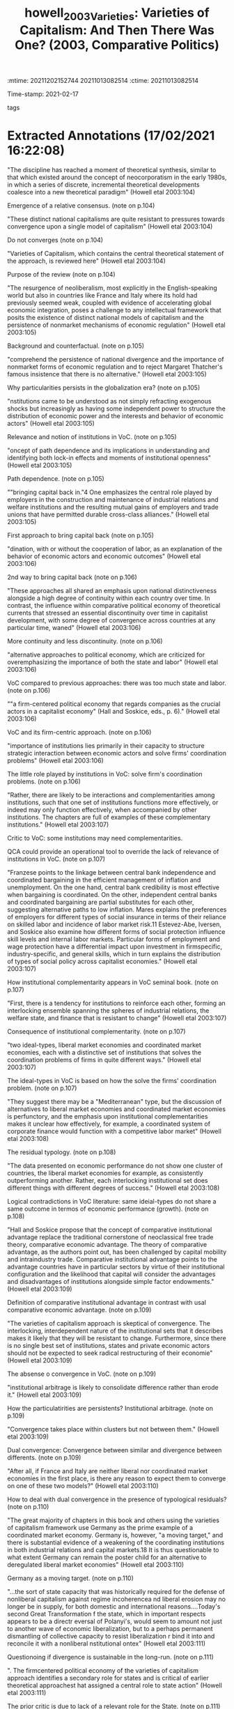 :mtime:    20211202152744 20211013082514
:ctime:    20211013082514
:END:
#+TITLE: howell_2003_Varieties: Varieties of Capitalism: And Then There Was One? (2003, Comparative Politics)
#+OPTIONS: toc:nil num:nil
#+filetags: VoC
Time-stamp: 2021-02-17
- tags ::


* Backlinks

[[denote:20210210T190446][Varieties of Capitalisms]]

* FISH-5SS


|---------------------------------------------+-------------------------------------------------------------------------------------------------------------------------------------------------------------------------------------------------------------------------------------------------------------------------------------------------------------------------------------------------------------------------------------------------------------------------------------------------------------------------------------------------------------------------------------------------------------------------------------------------------------------------------------------------------------------------------------------------------------------------------------|
| <40>                                        | <50>                                                                                                                                                                                                                                                                                                                                                                                                                                                                                                                                                                                                                                                                                                                                |
| *Supporting Ideas*                            | The resurgence of neoliberalism poses a challenge to any intellectual framework that posits the existence of distinct national models of capitalism and the persistence of nonmarket mechanisms of economic regulation                                                                                                                                                                                                                                                                                                                                                                                                                                                                                                              |
| *Theorethical Background*                     | VoC tries to be an alternative to Orthodox TINA narrative. However, uses some of neoclassical instruments. Besides that, this literature seen to be influent and starts to establish an relative consensus in CPE. Additionally, VoC scholar argue that previous work empahise too much state and labor and less atention is paid to firms' central role. The VoC typology is developed in order to analyze how different institutional sets emerges to solve the coordination problem.                                                                                                                                                                                                                                             |
| *Purpose*                                     | Critically review VoC, Nonliberalism capitalist and Models of capitalism approaches                                                                                                                                                                                                                                                                                                                                                                                                                                                                                                                                                                                                                                                 |
| *Originality/value (Contribution)*            | Systematize the similarities and differences of each alternative. Additionally, provides some critiques and drawbacks in VoC literature.                                                                                                                                                                                                                                                                                                                                                                                                                                                                                                                                                                                            |
| *Relevance*                                   | Presentes a summari of VoC literature as well as some alternatives.                                                                                                                                                                                                                                                                                                                                                                                                                                                                                                                                                                                                                                                                 |
| *Design/methodology/approach*                 | Review of theoretical literature.                                                                                                                                                                                                                                                                                                                                                                                                                                                                                                                                                                                                                                                                                                   |
| *Results*                                     | VoC is a firm-centric approach in which coordination problems are the main issue. Additionally, presents the "institutional comparative advantages" in which capital mobility is central and acts throwout institutional arbitrage. VoC scholars states that globalization generates an increase of divergencies between ideal-types while similarities within groups increases. One interesting critic is about "residuals type" and how this dual divergence will occurr. Other critiques rely on the little role of the state, labour and the emphasis on continuity insted structural changes. Regarding dissertation objetives (QCA) the complementarity between institutions is a possible niche to dialogue with literature. |
| *(Interesting) Findings*                      | The only role left to state is to persist the current institutional set and to induce private agents to coordenate. Additionally, some authors question the long-run viability of the divergence.                                                                                                                                                                                                                                                                                                                                                                                                                                                                                                                                   |
| *Research limitations/implications (Critics)* | No critics on the review. Critiques on VoC will be written in a appropriate document.                                                                                                                                                                                                                                                                                                                                                                                                                                                                                                                                                                                                                                               |
| *Uncategorized stuff*                         | There are some logical contradictions and interresting contrafactuals against VoC: countries with some ideal-typology do not share the same outcome (in terms of economic performance). Institutional arbitrage is at odds with empirical evidence: private agents try to change and not only adapted to a institutional set. VoC may not be an general framework, but restricted to the contemporary capitalist economies (1980-). VoC is an static framework (compare snapshots).                                                                                                                                                                                                                                                 |
| *5SS*                                         |                                                                                                                                                                                                                                                                                                                                                                                                                                                                                                                                                                                                                                                                                                                                     |
|---------------------------------------------+-------------------------------------------------------------------------------------------------------------------------------------------------------------------------------------------------------------------------------------------------------------------------------------------------------------------------------------------------------------------------------------------------------------------------------------------------------------------------------------------------------------------------------------------------------------------------------------------------------------------------------------------------------------------------------------------------------------------------------------|

* Specifics comments
 :PROPERTIES:
 :Custom_ID: howell_2003_Varieties
 :AUTHOR: Howell, C., Hall, P., Soskice, D., Streeck, W., Yamamura, K., & Coates, D.
 :JOURNAL: Comparative Politics
 :YEAR: 2003
 :DOI:  http://dx.doi.org/10.2307/4150162
 :URL: https://www.jstor.org/stable/10.2307/4150162?origin=crossref
 :END:


* Extracted Annotations (17/02/2021 16:22:08)
:PROPERTIES:
:NOTER_DOCUMENT: ../../PDFs/2003/howell_2003_Varieties/howell_etal_2003_varieties_of.pdf
:NOTER_PAGE: 5
 :END:

"The discipline has reached a moment of theoretical synthesis, similar to that which existed around the concept of neocorporatism in the early 1980s, in which a series of discrete, incremental theoretical developments coalesce into a new theoretical paradigm" (Howell etal 2003:104)

Emergence of a relative consensus. (note on p.104)


"These distinct national capitalisms are quite resistant to pressures towards convergence upon a single model of capitalism" (Howell etal 2003:104)

Do not converges (note on p.104)




"Varieties of Capitalism, which contains the central theoretical statement of the approach, is reviewed here" (Howell etal 2003:104)

Purpose of the review (note on p.104)




"The resurgence of neoliberalism, most explicitly in the English-speaking world but also in countries like France and Italy where its hold had previously seemed weak, coupled with evidence of accelerating global economic integration, poses a challenge to any intellectual framework that posits the existence of distinct national models of capitalism and the persistence of nonmarket mechanisms of economic regulation" (Howell etal 2003:105)

Background and counterfactual. (note on p.105)




"comprehend the persistence of national divergence and the importance of nonmarket forms of economic regulation and to reject Margaret Thatcher's famous insistence that there is no alternative." (Howell etal 2003:105)

Why particularities persists in the globalization era? (note on p.105)




"nstitutions came to be understood as not simply refracting exogenous shocks but increasingly as having some independent power to structure the distribution of economic power and the interests and behavior of economic actors" (Howell etal 2003:105)

Relevance and notion of institutions in VoC. (note on p.105)




"oncept of path dependence and its implications in understanding and identifying both lock-in effects and moments of institutional openness" (Howell etal 2003:105)

Path dependence. (note on p.105)




""bringing capital back in."4 One emphasizes the central role played by employers in the construction and maintenance of industrial relations and welfare institutions and the resulting mutual gains of employers and trade unions that have permitted durable cross-class alliances." (Howell etal 2003:105)

First approach to bring capital back (note on p.105)




"dination, with or without the cooperation of labor, as an explanation of the behavior of economic actors and economic outcomes" (Howell etal 2003:106)

2nd way to bring capital back (note on p.106)




"These approaches all shared an emphasis upon national distinctiveness alongside a high degree of continuity within each country over time. In contrast, the influence within comparative political economy of theoretical currents that stressed an essential discontinuity over time in capitalist development, with some degree of convergence across countries at any particular time, waned" (Howell etal 2003:106)

More continuity and less discontinuity. (note on p.106)




"alternative approaches to political economy, which are criticized for overemphasizing the importance of both the state and labor" (Howell etal 2003:106)

VoC compared to previous approaches: there was too much state and labor. (note on p.106)




""a firm-centered political economy that regards companies as the crucial actors in a capitalist economy" (Hall and Soskice, eds., p. 6)." (Howell etal 2003:106)

VoC and its firm-centric approach. (note on p.106)




"importance of institutions lies primarily in their capacity to structure strategic interaction between economic actors and solve firms' coordination problems" (Howell etal 2003:106)

The little role played by institutions in VoC: solve firm's coordination problems. (note on p.106)




"Rather, there are likely to be interactions and complementarities among institutions, such that one set of institutions functions more effectively, or indeed may only function effectively, when accompanied by other institutions. The chapters are full of examples of these complementary institutions." (Howell etal 2003:107)

Critic to VoC: some institutions may need complementarities.

QCA could provide an operational tool to override the lack of relevance of institutions in VoC. (note on p.107)




"Franzese points to the linkage between central bank independence and coordinated bargaining in the efficient management of inflation and unemployment. On the one hand, central bank credibility is most effective when bargaining is coordinated. On the other, independent central banks and coordinated bargaining are partial substitutes for each other, suggesting alternative paths to low inflation. Mares explains the preferences of employers for different types of social insurance in terms of their reliance on skilled labor and incidence of labor market risk.11 Estevez-Abe, Iversen, and Soskice also examine how different forms of social protection influence skill levels and internal labor markets. Particular forms of employment and wage protection have a differential impact upon investment in firmspecific, industry-specific, and general skills, which in turn explains the distribution of types of social policy across capitalist economies." (Howell etal 2003:107)

How institutional complementarity appears in VoC seminal book. (note on p.107)




"First, there is a tendency for institutions to reinforce each other, forming an interlocking ensemble spanning the spheres of industrial relations, the welfare state, and finance that is resistant to change" (Howell etal 2003:107)

Consequence of institutional complementarity. (note on p.107)




"two ideal-types, liberal market economies and coordinated market economies, each with a distinctive set of institutions that solves the coordination problems of firms in quite different ways." (Howell etal 2003:107)

The ideal-types in VoC is based on how the solve the firms' coordination problem. (note on p.107)




"They suggest there may be a "Mediterranean" type, but the discussion of alternatives to liberal market economies and coordinated market economies is perfunctory, and the emphasis upon institutional complementarities makes it unclear how effectively, for example, a coordinated system of corporate finance would function with a competitive labor market" (Howell etal 2003:108)

The residual typology. (note on p.108)




"The data presented on economic performance do not show one cluster of countries, the liberal market economies for example, as consistently outperforming another. Rather, each interlocking institutional set does different things with different degrees of success." (Howell etal 2003:108)

Logical contradictions in VoC literature: same ideial-types do not share a same outcome in termos of economic performance (growth). (note on p.108)




"Hall and Soskice propose that the concept of comparative institutional advantage replace the traditional cornerstone of neoclassical free trade theory, comparative economic advantage. The theory of comparative advantage, as the authors point out, has been challenged by capital mobility and intraindustry trade. Comparative institutional advantage points to the advantage countries have in particular sectors by virtue of their institutional configuration and the likelihood that capital will consider the advantages and disadvantages of institutions alongside simple factor endowments." (Howell etal 2003:109)

Definition of comparative institutional advantage in contrast with usal comparative economic advantage. (note on p.109)




"The varieties of capitalism approach is skeptical of convergence. The interlocking, interdependent nature of the institutional sets that it describes makes it likely that they will be resistant to change. Furthermore, since there is no single best set of institutions, states and private economic actors should not be expected to seek radical restructuring of their economie" (Howell etal 2003:109)

The absense o convergence in VoC. (note on p.109)




"institutional arbitrage is likely to consolidate difference rather than erode it." (Howell etal 2003:109)

How the particulatirities are persistents? Institutional arbitrage. (note on p.109)




"Convergence takes place within clusters but not between them." (Howell etal 2003:109)

Dual convergence: Convergence between similar and divergence between differents. (note on p.109)




"After all, if France and Italy are neither liberal nor coordinated market economies in the first place, is there any reason to expect them to converge on one of these two models?" (Howell etal 2003:110)

How to deal with dual convergence in the presence of typological residuals? (note on p.110)




"The great majority of chapters in this book and others using the varieties of capitalism framework use Germany as the prime example of a coordinated market economy. Germany is, however, "a moving target," and there is substantial evidence of a weakening of the coordinating institutions in both industrial relations and capital markets.18 It is thus questionable to what extent Germany can remain the poster child for an alternative to deregulated liberal market economies" (Howell etal 2003:110)

Germany as a moving target. (note on p.110)




"...the sort of state capacity that was historically required for the defense of nonliberal capitalism against regime incoherencea nd liberal erosion may no longer be in supply, for both domestic and international reasons....Today's second Great Transformation f the state, which in important respects appears to be a directr eversal of Polanyi's, would seem to amount not just to another wave of economic liberalization, but to a perhaps permanent dismantling of collective capacity to resist liberalization r bind it into and reconcile it with a nonliberal nstitutional ontex" (Howell etal 2003:111)

Questionoing if divergence is sustainable in the long-run. (note on p.111)




". The firmcentered political economy of the varieties of capitalism approach identifies a secondary role for states and is critical of earlier theoretical approachest hat assigned a central role to state action" (Howell etal 2003:111)

The prior critic is due to lack of a relevant role for the State. (note on p.111)




"Thus, states do not impose policies but rather induce private actors to act in their own interests by better coordinating their activities. In this task, those capacities usually associated with "strong" states are not necessarily the most valuable" (Howell etal 2003:111)

How state acts in VoC: inducing private actor to coordenate. (note on p.111)




"The close correspondence between a policy regime and the underlying institutional configuration of the political economy really only permits policies that accentuate the dominant form of coordination" (Howell etal 2003:112)

The consequence of the little space of the state: it can only reinforce the dominant form of coordination. (note on p.112)




"Labor is very much a minor actor in Varieties of Capitalism" (Howell etal 2003:113)

No labor in VoC (note on p.113)




"Trade unions often appear to exist only in order to solve collective action problems for employers and have little independent existence or histor" (Howell etal 2003:113)

Unions only solves coordination problems. (note on p.113)




"The danger of the perspective of Varieties of Capitalism is that it flattens history, explaining the failure of these more radical political economic projects as overdetermined, a restoration of equilibrium rather than a result of political conflict and the exercise of power in a contingent historical process. It is not clear what is gained by redefining the ubiquitous workplace conflict between employers and workers as a coordination problem. What is lost is the sense that power is exercised by actors with different interests and unequal resources and capacities" (Howell etal 2003:113)

The limitations to treat class-strugles as a coordination problem. (note on p.113)




"The Origins of Nonliberal Capitalism has a quite different theoretical thrust than Varieties of Capitalism. Its historical approach reintroduces politics into an overly functionalist account of political economy by identifying founding moments and lost alternatives and by exploring the political settlements and shifting coalitional bases that permit institutions to thrive" (Howell etal 2003:114)

One alternative view to VoC. (note on p.114)




"Varieties of Capitalism, which often appear more as snapshots that capture the organizing logic of contemporary political economies at a particular moment in time" (Howell etal 2003:114)

VoC as an static framework. (note on p.114)




"Many of the insights derived from the framework in Varieties of Capitalism also find confirmation here, and two scholars, Thelen and Vitols, contributed to both books" (Howell etal 2003:114)

Dispite its divergences, this both approachs have some similar conclusions. (note on p.114)




"4 The emphasis upon institutional interaction also leads several contributors to argue that welfare systems played a central role in the overall configuration of the political econom" (Howell etal 2003:115)

The relevance of Welfare state (note on p.115)




"The final important area of overlap with Varieties of Capitalism is the relative irrelevance of labor as an actor" (Howell etal 2003:115)

Labor have little role here also. (note on p.115)




"The Origins of Nonliberal Capitalism has a quite different theoretical thrust than Varieties of Capitalism by virtue of the centrality of state action, political conflict, and historical contingency in institutional construction, maintenance, and change." (Howell etal 2003:116)

Differences with VoC; (note on p.116)




"In these accounts, alliances between state elites and class and nonclass actors permit the construction of institutions, and states continuously have to recreate coalitions supporting these institutions. Thus, in The Origins of Nonliberal Capitalism, the causal arrows run not from a production regime to a set of supporting institutions, but in the opposite direction; the "historical causal sequence...extends from statebuilding through social policy and labor relations to the organization of production" (Streeck and Yamamura, eds., p. 14)" (Howell etal 2003:117)

Reversing causality: from institutions to a production regime (note on p.117)




"On the evidence provided by the contributors to The Origins of Nonliberal Capitalism, the centrality of the firm in Varieties of Capitalism may be more usefully understood as a historically specific reflection of contemporary economic conditions than as a more general theoretical statemen" (Howell etal 2003:117)

VoC may not be a general statement: firm-centric approach correponds to the contemporaru economic conditions. (note on p.117)




"In the course of exploring the interchange of ideas and institutions between Germany and Japan, Lehmbruch argues that the process of embedding institutions requires a shared cognitive framework. This "hegemonic discourse" selects certain institutions as more cognitively conceivable and feasible, imbuing them with greater legitimacy than others." (Howell etal 2003:118)

There are some similarities with shared mental models framework. (note on p.118)




"The Origins of Nonliberal Capitalism is bound to have little to say about the prospect of convergence among political economies at the beginning of the twentyfirst century. But the historical trajectory of Streeck's introductory chapter, with its emphasis upon the political preconditions of institutional development, does provide grounds for pessimism about the continued viability of national models of nonliberal capitalism" (Howell etal 2003:118)

This alternative approach has little to say about convergence, but is pessimistic about sustaintability of nonliberal regimes. (note on p.118)




"As noted above, there is a tendency in studies of varieties of capitalism for liberal market economies to appear as one-dimensional caricatures, refugees from an introductory economic textbook defined by their divergence from the coordinated market economy model rather than in their own terms. Throughout Models of Capitalism, by contrast, liberal market economies receive equal billing" (Howell etal 2003:120)

In contrast with previous approaches, Models of Capitalists describe Liberal Market economis in its own terms and not as a negation of coordenated market. (note on p.120)




"evidence from the 1970s and 1980s shows that British firms sought aggressively to change the institutions they faced, particularly in the sphere of industrial relations" (Howell etal 2003:120)

Institutional arbitrage is at odd with empirical evidence: private actors try to change the institutionalset instead to move to anoter country. (note on p.120)




"The second contribution of Models of Capitalism is its emphasis on the importance of the class context within which institutions operate" (Howell etal 2003:120)

Other difference with VoC. (note on p.120)




"Coates reminds the reader that institutions are a congealed form of social power, reflecting a particular moment or balance of power at the time of their construction" (Howell etal 2003:121)

Institutions in Models of capitalism framework. (note on p.121)




"The third corrective to institutional analysis that Coates provides is to focus attention upon the temporal dimension of capitalist developmen" (Howell etal 2003:121)

Models of capitalism emphasizes the time dimention. (note on p.121)




"What is required, in other words, is not simply institutional theory, but an institutional theory of capitalism. The intellectual promise of the varieties of capitalism approach opens up exciting new research agendas. The next step is to place its distinctive institutional analysis within a wider theoretical framework that incorporates historical trajectories, class relationships, and the development of capitalism as a global system." (Howell etal 2003:123)

What should be the next steps according to the reviewer. (note on p.123)
